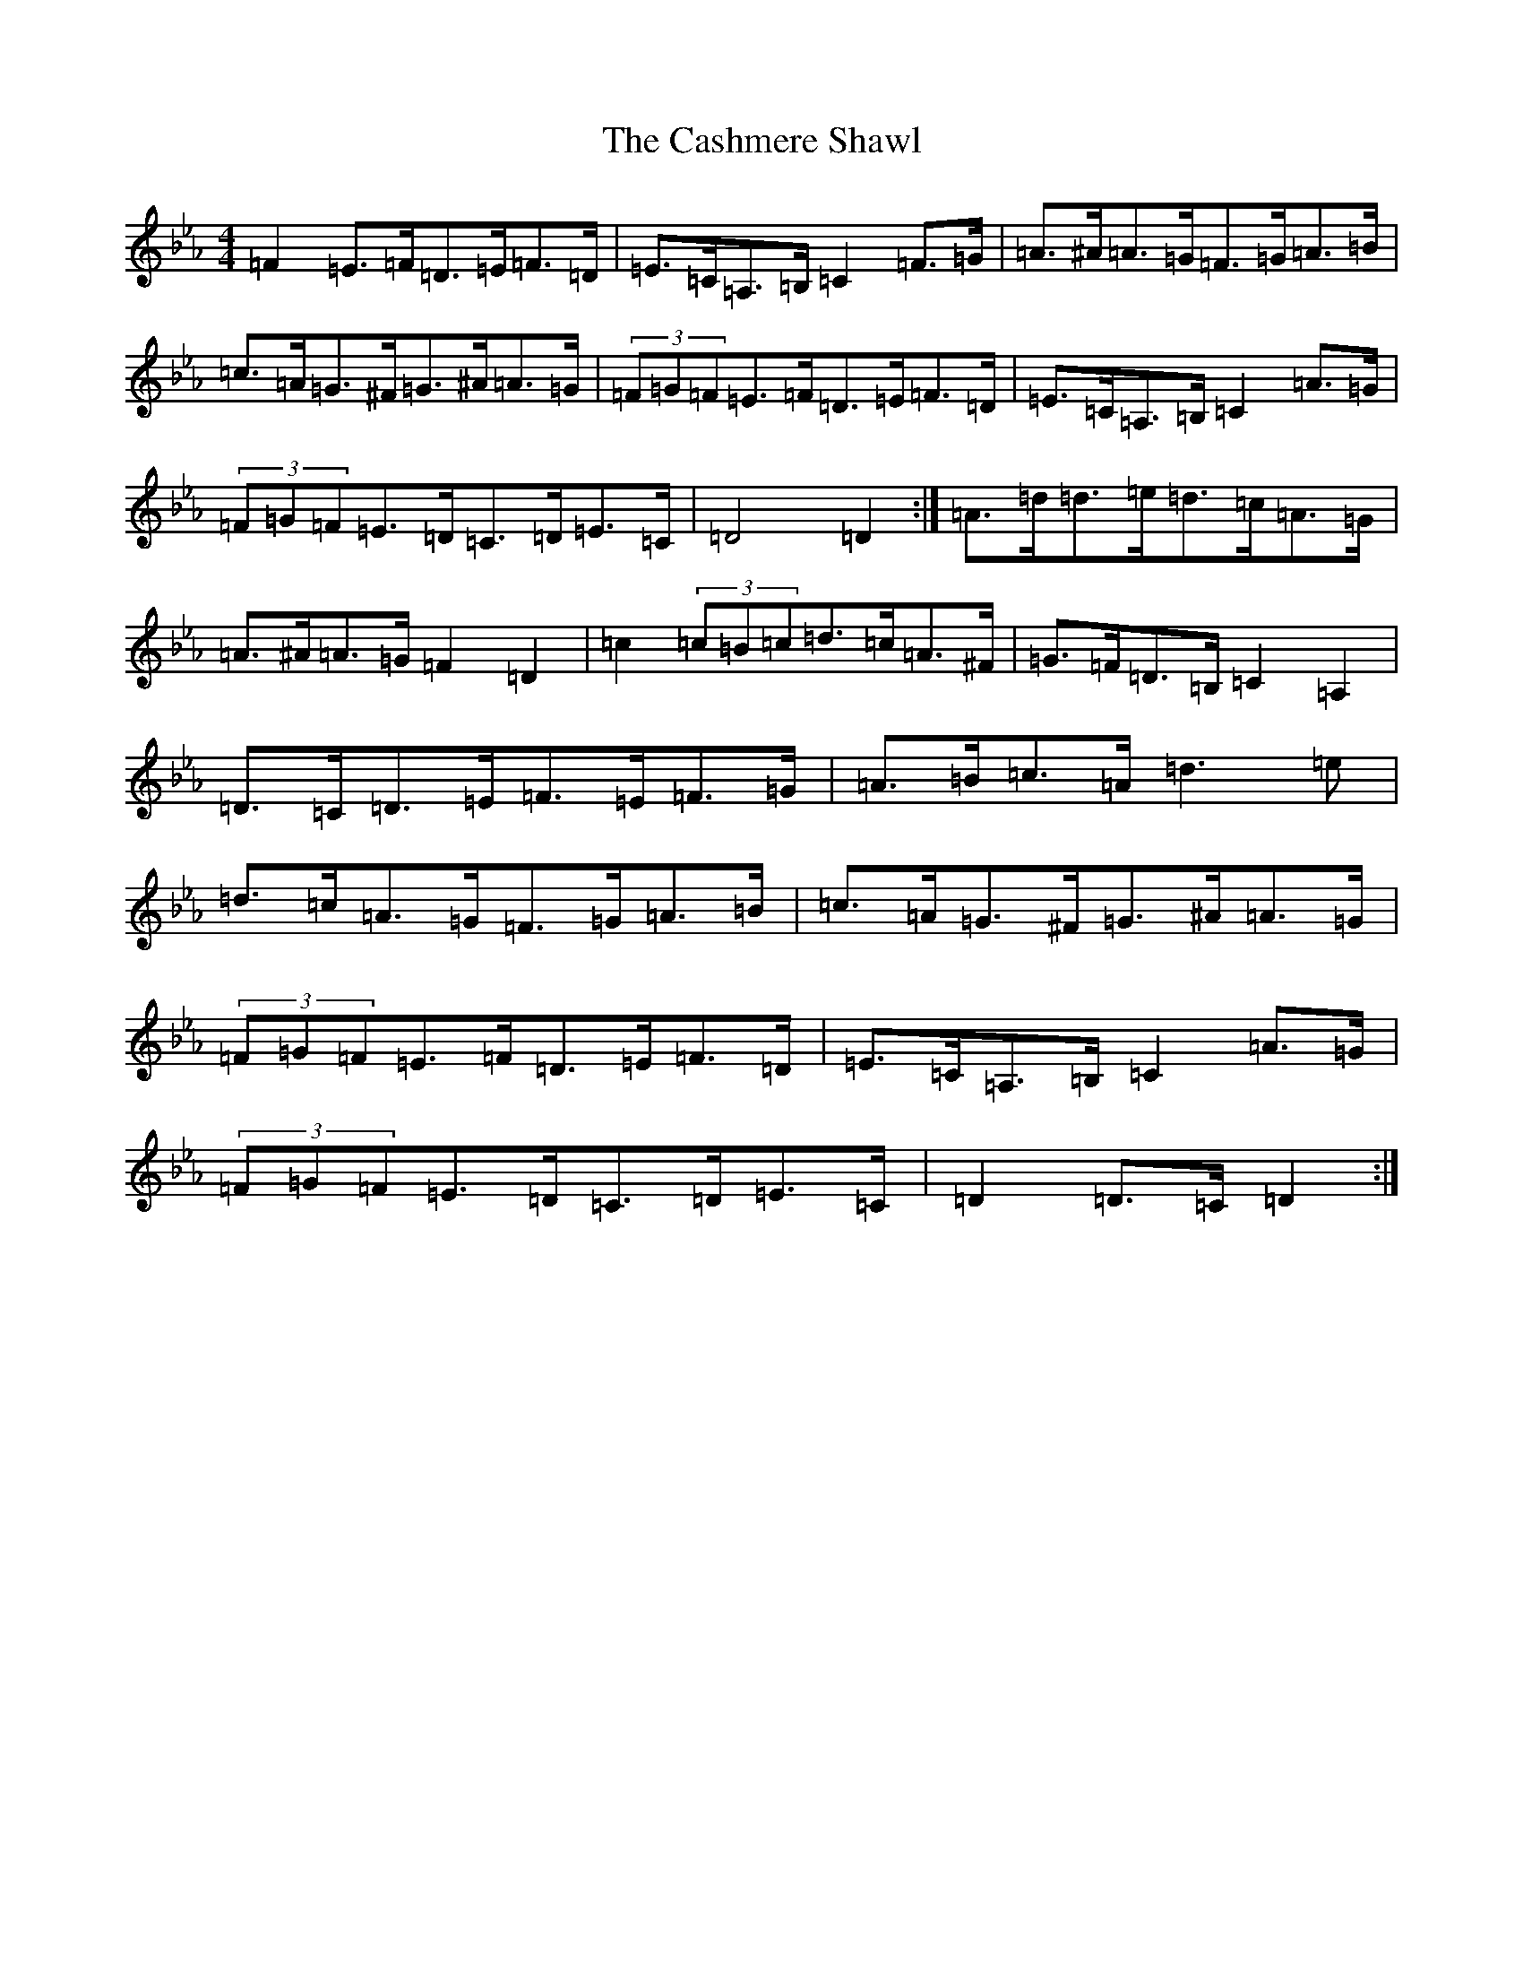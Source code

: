 X: 18398
T: Cashmere Shawl, The
S: https://thesession.org/tunes/4305#setting17008
Z: A minor
R: reel
M: 4/4
L: 1/8
K: C minor
=F2=E>=F=D>=E=F>=D|=E>=C=A,>=B,=C2=F>=G|=A>^A=A>=G=F>=G=A>=B|=c>=A=G>^F=G>^A=A>=G|(3=F=G=F=E>=F=D>=E=F>=D|=E>=C=A,>=B,=C2=A>=G|(3=F=G=F=E>=D=C>=D=E>=C|=D4=D2:|=A>=d=d>=e=d>=c=A>=G|=A>^A=A>=G=F2=D2|=c2(3=c=B=c=d>=c=A>^F|=G>=F=D>=B,=C2=A,2|=D>=C=D>=E=F>=E=F>=G|=A>=B=c>=A=d3=e|=d>=c=A>=G=F>=G=A>=B|=c>=A=G>^F=G>^A=A>=G|(3=F=G=F=E>=F=D>=E=F>=D|=E>=C=A,>=B,=C2=A>=G|(3=F=G=F=E>=D=C>=D=E>=C|=D2=D>=C=D2:|